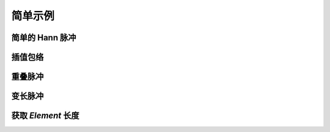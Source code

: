 简单示例
========

简单的 Hann 脉冲
----------------

.. plot:: ../example/hann.py
    :include-source:


插值包络
--------

.. plot:: ../example/interp.py
    :include-source:


重叠脉冲
--------

.. plot:: ../example/overlap.py
    :include-source:


变长脉冲
--------

.. plot:: ../example/flexible.py
    :include-source:


获取 `Element` 长度
-------------------

.. plot:: ../example/flexible_length.py
    :include-source:
